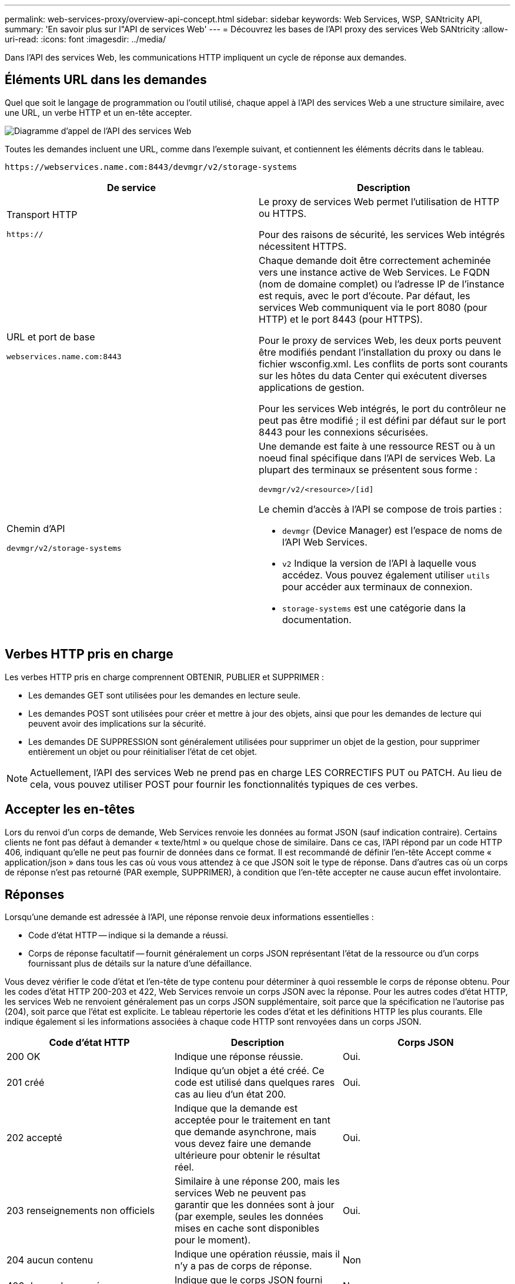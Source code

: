 ---
permalink: web-services-proxy/overview-api-concept.html 
sidebar: sidebar 
keywords: Web Services, WSP, SANtricity API, 
summary: 'En savoir plus sur l"API de services Web' 
---
= Découvrez les bases de l'API proxy des services Web SANtricity
:allow-uri-read: 
:icons: font
:imagesdir: ../media/


[role="lead"]
Dans l'API des services Web, les communications HTTP impliquent un cycle de réponse aux demandes.



== Éléments URL dans les demandes

Quel que soit le langage de programmation ou l'outil utilisé, chaque appel à l'API des services Web a une structure similaire, avec une URL, un verbe HTTP et un en-tête accepter.

image::../media/web_services_proxy_api.gif[Diagramme d'appel de l'API des services Web]

Toutes les demandes incluent une URL, comme dans l'exemple suivant, et contiennent les éléments décrits dans le tableau.

`+https://webservices.name.com:8443/devmgr/v2/storage-systems+`

|===
| De service | Description 


 a| 
Transport HTTP

`https://`
 a| 
Le proxy de services Web permet l'utilisation de HTTP ou HTTPS.

Pour des raisons de sécurité, les services Web intégrés nécessitent HTTPS.



 a| 
URL et port de base

`webservices.name.com:8443`
 a| 
Chaque demande doit être correctement acheminée vers une instance active de Web Services. Le FQDN (nom de domaine complet) ou l'adresse IP de l'instance est requis, avec le port d'écoute. Par défaut, les services Web communiquent via le port 8080 (pour HTTP) et le port 8443 (pour HTTPS).

Pour le proxy de services Web, les deux ports peuvent être modifiés pendant l'installation du proxy ou dans le fichier wsconfig.xml. Les conflits de ports sont courants sur les hôtes du data Center qui exécutent diverses applications de gestion.

Pour les services Web intégrés, le port du contrôleur ne peut pas être modifié ; il est défini par défaut sur le port 8443 pour les connexions sécurisées.



 a| 
Chemin d'API

`devmgr/v2/storage-systems`
 a| 
Une demande est faite à une ressource REST ou à un noeud final spécifique dans l'API de services Web. La plupart des terminaux se présentent sous forme :

`devmgr/v2/<resource>/[id]`

Le chemin d'accès à l'API se compose de trois parties :

* `devmgr` (Device Manager) est l'espace de noms de l'API Web Services.
* `v2` Indique la version de l'API à laquelle vous accédez. Vous pouvez également utiliser `utils` pour accéder aux terminaux de connexion.
* `storage-systems` est une catégorie dans la documentation.


|===


== Verbes HTTP pris en charge

Les verbes HTTP pris en charge comprennent OBTENIR, PUBLIER et SUPPRIMER :

* Les demandes GET sont utilisées pour les demandes en lecture seule.
* Les demandes POST sont utilisées pour créer et mettre à jour des objets, ainsi que pour les demandes de lecture qui peuvent avoir des implications sur la sécurité.
* Les demandes DE SUPPRESSION sont généralement utilisées pour supprimer un objet de la gestion, pour supprimer entièrement un objet ou pour réinitialiser l'état de cet objet.



NOTE: Actuellement, l'API des services Web ne prend pas en charge LES CORRECTIFS PUT ou PATCH. Au lieu de cela, vous pouvez utiliser POST pour fournir les fonctionnalités typiques de ces verbes.



== Accepter les en-têtes

Lors du renvoi d'un corps de demande, Web Services renvoie les données au format JSON (sauf indication contraire). Certains clients ne font pas défaut à demander « texte/html » ou quelque chose de similaire. Dans ce cas, l'API répond par un code HTTP 406, indiquant qu'elle ne peut pas fournir de données dans ce format. Il est recommandé de définir l'en-tête Accept comme « application/json » dans tous les cas où vous vous attendez à ce que JSON soit le type de réponse. Dans d'autres cas où un corps de réponse n'est pas retourné (PAR exemple, SUPPRIMER), à condition que l'en-tête accepter ne cause aucun effet involontaire.



== Réponses

Lorsqu'une demande est adressée à l'API, une réponse renvoie deux informations essentielles :

* Code d'état HTTP -- indique si la demande a réussi.
* Corps de réponse facultatif -- fournit généralement un corps JSON représentant l'état de la ressource ou d'un corps fournissant plus de détails sur la nature d'une défaillance.


Vous devez vérifier le code d'état et l'en-tête de type contenu pour déterminer à quoi ressemble le corps de réponse obtenu. Pour les codes d'état HTTP 200-203 et 422, Web Services renvoie un corps JSON avec la réponse. Pour les autres codes d'état HTTP, les services Web ne renvoient généralement pas un corps JSON supplémentaire, soit parce que la spécification ne l'autorise pas (204), soit parce que l'état est explicite. Le tableau répertorie les codes d'état et les définitions HTTP les plus courants. Elle indique également si les informations associées à chaque code HTTP sont renvoyées dans un corps JSON.

|===
| Code d'état HTTP | Description | Corps JSON 


 a| 
200 OK
 a| 
Indique une réponse réussie.
 a| 
Oui.



 a| 
201 créé
 a| 
Indique qu'un objet a été créé. Ce code est utilisé dans quelques rares cas au lieu d'un état 200.
 a| 
Oui.



 a| 
202 accepté
 a| 
Indique que la demande est acceptée pour le traitement en tant que demande asynchrone, mais vous devez faire une demande ultérieure pour obtenir le résultat réel.
 a| 
Oui.



 a| 
203 renseignements non officiels
 a| 
Similaire à une réponse 200, mais les services Web ne peuvent pas garantir que les données sont à jour (par exemple, seules les données mises en cache sont disponibles pour le moment).
 a| 
Oui.



 a| 
204 aucun contenu
 a| 
Indique une opération réussie, mais il n'y a pas de corps de réponse.
 a| 
Non



 a| 
400 demande erronée
 a| 
Indique que le corps JSON fourni dans la demande n'est pas valide.
 a| 
Non



 a| 
401 non autorisé
 a| 
Indique qu'une erreur d'authentification s'est produite. Aucune information d'identification n'a été fournie ou le nom d'utilisateur ou le mot de passe n'était pas valide.
 a| 
Non



 a| 
403 interdit
 a| 
Échec de l'autorisation, qui indique que l'utilisateur authentifié n'est pas autorisé à accéder au noeud final demandé.
 a| 
Non



 a| 
404 introuvable
 a| 
Indique que la ressource demandée n'a pas pu être localisée. Ce code est valide pour les API inexistantes ou les ressources non existantes demandées par l'identificateur.
 a| 
Non



 a| 
422 entité impossible à traiter
 a| 
Indique que la demande est généralement bien formée, mais que les paramètres d'entrée ne sont pas valides ou que l'état du système de stockage ne permet pas aux services Web de satisfaire la demande.
 a| 
Oui.



 a| 
424 échec de la dépendance
 a| 
Utilisé dans le proxy de services Web pour indiquer que le système de stockage demandé est actuellement inaccessible. Par conséquent, les services Web ne peuvent pas satisfaire la demande.
 a| 
Non



 a| 
429 trop de demandes
 a| 
Indique qu'une limite de demande a été dépassée et qu'elle doit être relancée ultérieurement.
 a| 
Non

|===